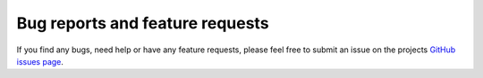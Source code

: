 Bug reports and feature requests
================================

If you find any bugs, need help or have any feature requests, please feel free
to submit an issue on the projects `GitHub issues page <https://github.com/skymill/cumulus/issues>`__.
